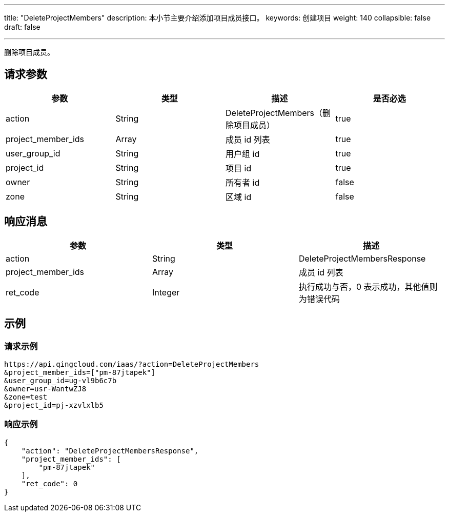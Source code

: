 ---
title: "DeleteProjectMembers"
description: 本小节主要介绍添加项目成员接口。
keywords: 创建项目
weight: 140
collapsible: false
draft: false

---

:toc:
:toclevels: 2

删除项目成员。

== 请求参数

|===
| 参数 | 类型 | 描述 | 是否必选

| action
| String
| DeleteProjectMembers（删除项目成员）
| true

| project_member_ids
| Array
| 成员 id 列表
| true

| user_group_id
| String
| 用户组 id
| true

| project_id
| String
| 项目 id
| true

| owner
| String
| 所有者 id
| false

| zone
| String
| 区域 id
| false
|===

== 响应消息

|===
| 参数 | 类型 | 描述

| action
| String
| DeleteProjectMembersResponse

| project_member_ids
| Array
| 成员 id 列表

| ret_code
| Integer
| 执行成功与否，0 表示成功，其他值则为错误代码
|===

== 示例

=== 请求示例

[,url]
----
https://api.qingcloud.com/iaas/?action=DeleteProjectMembers
&project_member_ids=["pm-87jtapek"]
&user_group_id=ug-vl9b6c7b
&owner=usr-WantwZJ8
&zone=test
&project_id=pj-xzvlxlb5
----

=== 响应示例

[,json]
----
{
    "action": "DeleteProjectMembersResponse",
    "project_member_ids": [
        "pm-87jtapek"
    ],
    "ret_code": 0
}
----

